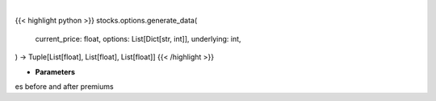 .. role:: python(code)
    :language: python
    :class: highlight

|

.. raw:: html

    <h3>
    > Gets x values, and y values before and after premium
    </h3>

{{< highlight python >}}
stocks.options.generate_data(
    current_price: float,
    options: List[Dict[str, int]],
    underlying: int,
) -> Tuple[List[float], List[float], List[float]]
{{< /highlight >}}

* **Parameters**

es before and after premiums